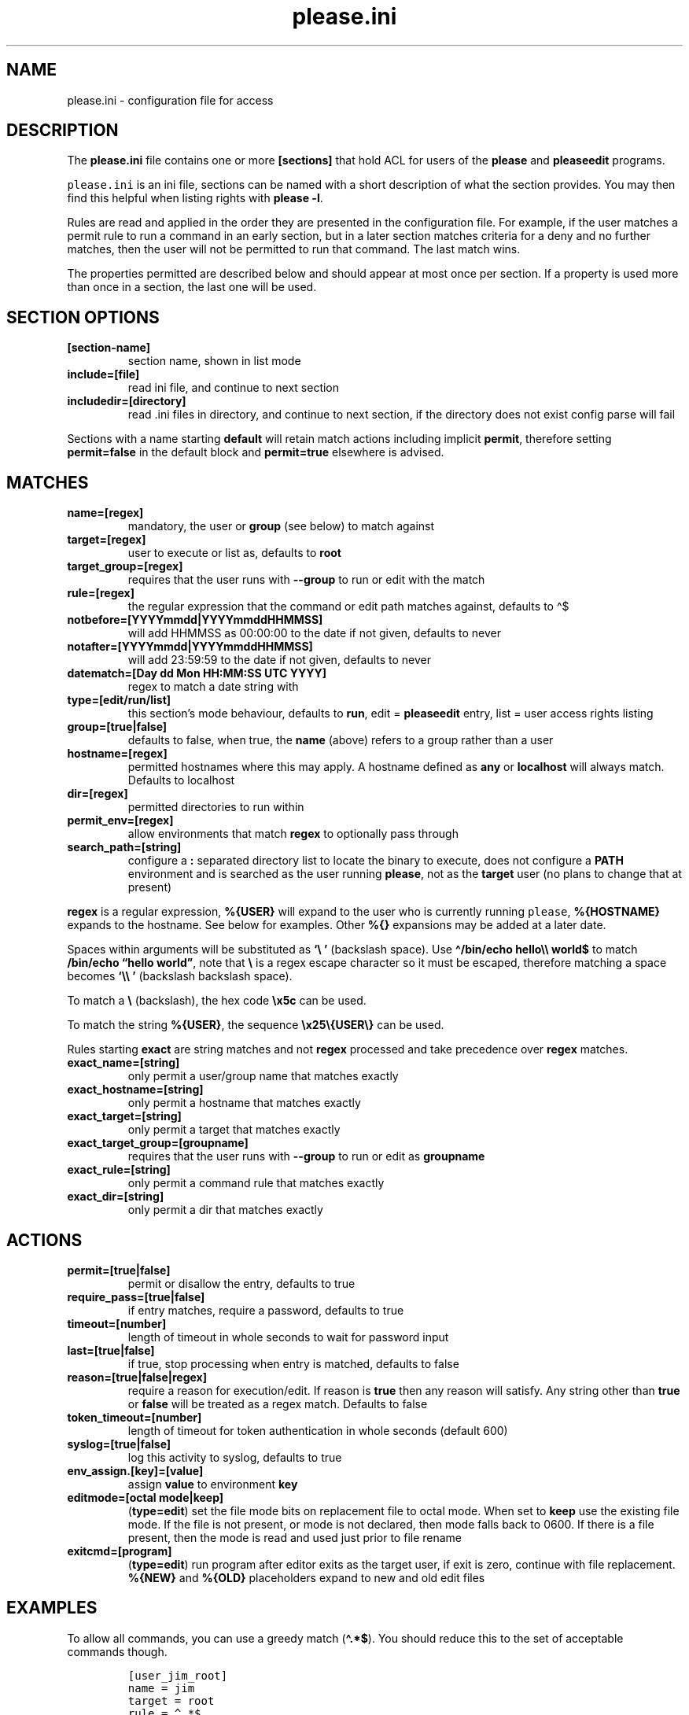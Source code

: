 .\" Automatically generated by Pandoc 2.17.1.1
.\"
.\" Define V font for inline verbatim, using C font in formats
.\" that render this, and otherwise B font.
.ie "\f[CB]x\f[]"x" \{\
. ftr V B
. ftr VI BI
. ftr VB B
. ftr VBI BI
.\}
.el \{\
. ftr V CR
. ftr VI CI
. ftr VB CB
. ftr VBI CBI
.\}
.TH "please.ini" "5" "06 June 2025" "please 0.5.6" "User Manual"
.hy
.SH NAME
.PP
please.ini - configuration file for access
.SH DESCRIPTION
.PP
The \f[B]please.ini\f[R] file contains one or more \f[B][sections]\f[R]
that hold ACL for users of the \f[B]please\f[R] and \f[B]pleaseedit\f[R]
programs.
.PP
\f[V]please.ini\f[R] is an ini file, sections can be named with a short
description of what the section provides.
You may then find this helpful when listing rights with \f[B]please
-l\f[R].
.PP
Rules are read and applied in the order they are presented in the
configuration file.
For example, if the user matches a permit rule to run a command in an
early section, but in a later section matches criteria for a deny and no
further matches, then the user will not be permitted to run that
command.
The last match wins.
.PP
The properties permitted are described below and should appear at most
once per section.
If a property is used more than once in a section, the last one will be
used.
.SH SECTION OPTIONS
.TP
\f[B][section-name]\f[R]
section name, shown in list mode
.TP
\f[B]include=[file]\f[R]
read ini file, and continue to next section
.TP
\f[B]includedir=[directory]\f[R]
read .ini files in directory, and continue to next section, if the
directory does not exist config parse will fail
.PP
Sections with a name starting \f[B]default\f[R] will retain match
actions including implicit \f[B]permit\f[R], therefore setting
\f[B]permit=false\f[R] in the default block and \f[B]permit=true\f[R]
elsewhere is advised.
.SH MATCHES
.TP
\f[B]name=[regex]\f[R]
mandatory, the user or \f[B]group\f[R] (see below) to match against
.TP
\f[B]target=[regex]\f[R]
user to execute or list as, defaults to \f[B]root\f[R]
.TP
\f[B]target_group=[regex]\f[R]
requires that the user runs with \f[B]--group\f[R] to run or edit with
the match
.TP
\f[B]rule=[regex]\f[R]
the regular expression that the command or edit path matches against,
defaults to \[ha]$
.TP
\f[B]notbefore=[YYYYmmdd|YYYYmmddHHMMSS]\f[R]
will add HHMMSS as 00:00:00 to the date if not given, defaults to never
.TP
\f[B]notafter=[YYYYmmdd|YYYYmmddHHMMSS]\f[R]
will add 23:59:59 to the date if not given, defaults to never
.TP
\f[B]datematch=[Day dd Mon HH:MM:SS UTC YYYY]\f[R]
regex to match a date string with
.TP
\f[B]type=[edit/run/list]\f[R]
this section\[cq]s mode behaviour, defaults to \f[B]run\f[R], edit =
\f[B]pleaseedit\f[R] entry, list = user access rights listing
.TP
\f[B]group=[true|false]\f[R]
defaults to false, when true, the \f[B]name\f[R] (above) refers to a
group rather than a user
.TP
\f[B]hostname=[regex]\f[R]
permitted hostnames where this may apply.
A hostname defined as \f[B]any\f[R] or \f[B]localhost\f[R] will always
match.
Defaults to localhost
.TP
\f[B]dir=[regex]\f[R]
permitted directories to run within
.TP
\f[B]permit_env=[regex]\f[R]
allow environments that match \f[B]regex\f[R] to optionally pass through
.TP
\f[B]search_path=[string]\f[R]
configure a \f[B]:\f[R] separated directory list to locate the binary to
execute, does not configure a \f[B]PATH\f[R] environment and is searched
as the user running \f[B]please\f[R], not as the \f[B]target\f[R] user
(no plans to change that at present)
.PP
\f[B]regex\f[R] is a regular expression, \f[B]%{USER}\f[R] will expand
to the user who is currently running \f[V]please\f[R],
\f[B]%{HOSTNAME}\f[R] expands to the hostname.
See below for examples.
Other \f[B]%{}\f[R] expansions may be added at a later date.
.PP
Spaces within arguments will be substituted as \f[B]`\[rs]\ '\f[R]
(backslash space).
Use \f[B]\[ha]/bin/echo hello\[rs]\[rs] world$\f[R] to match
\f[B]/bin/echo \[lq]hello world\[rq]\f[R], note that \f[B]\[rs]\f[R] is
a regex escape character so it must be escaped, therefore matching a
space becomes \f[B]`\[rs]\[rs]\ '\f[R] (backslash backslash space).
.PP
To match a \f[B]\[rs]\f[R] (backslash), the hex code \f[B]\[rs]x5c\f[R]
can be used.
.PP
To match the string \f[B]%{USER}\f[R], the sequence
\f[B]\[rs]x25\[rs]{USER\[rs]}\f[R] can be used.
.PP
Rules starting \f[B]exact\f[R] are string matches and not
\f[B]regex\f[R] processed and take precedence over \f[B]regex\f[R]
matches.
.TP
\f[B]exact_name=[string]\f[R]
only permit a user/group name that matches exactly
.TP
\f[B]exact_hostname=[string]\f[R]
only permit a hostname that matches exactly
.TP
\f[B]exact_target=[string]\f[R]
only permit a target that matches exactly
.TP
\f[B]exact_target_group=[groupname]\f[R]
requires that the user runs with \f[B]--group\f[R] to run or edit as
\f[B]groupname\f[R]
.TP
\f[B]exact_rule=[string]\f[R]
only permit a command rule that matches exactly
.TP
\f[B]exact_dir=[string]\f[R]
only permit a dir that matches exactly
.SH ACTIONS
.TP
\f[B]permit=[true|false]\f[R]
permit or disallow the entry, defaults to true
.TP
\f[B]require_pass=[true|false]\f[R]
if entry matches, require a password, defaults to true
.TP
\f[B]timeout=[number]\f[R]
length of timeout in whole seconds to wait for password input
.TP
\f[B]last=[true|false]\f[R]
if true, stop processing when entry is matched, defaults to false
.TP
\f[B]reason=[true|false|regex]\f[R]
require a reason for execution/edit.
If reason is \f[B]true\f[R] then any reason will satisfy.
Any string other than \f[B]true\f[R] or \f[B]false\f[R] will be treated
as a regex match.
Defaults to false
.TP
\f[B]token_timeout=[number]\f[R]
length of timeout for token authentication in whole seconds (default
600)
.TP
\f[B]syslog=[true|false]\f[R]
log this activity to syslog, defaults to true
.TP
\f[B]env_assign.[key]=[value]\f[R]
assign \f[B]value\f[R] to environment \f[B]key\f[R]
.TP
\f[B]editmode=[octal mode|keep]\f[R]
(\f[B]type=edit\f[R]) set the file mode bits on replacement file to
octal mode.
When set to \f[B]keep\f[R] use the existing file mode.
If the file is not present, or mode is not declared, then mode falls
back to 0600.
If there is a file present, then the mode is read and used just prior to
file rename
.TP
\f[B]exitcmd=[program]\f[R]
(\f[B]type=edit\f[R]) run program after editor exits as the target user,
if exit is zero, continue with file replacement.
\f[B]%{NEW}\f[R] and \f[B]%{OLD}\f[R] placeholders expand to new and old
edit files
.SH EXAMPLES
.PP
To allow all commands, you can use a greedy match (\f[B]\[ha].*$\f[R]).
You should reduce this to the set of acceptable commands though.
.IP
.nf
\f[C]
[user_jim_root]
name = jim
target = root
rule = \[ha].*$
\f[R]
.fi
.PP
If you wish to permit a user to view another\[cq]s command set, then you
may do this using \f[B]type=list\f[R] (\f[B]run\f[R] by default).
To list another user, they must match the \f[B]target\f[R] regex.
.IP
.nf
\f[C]
[user_jim_list_root]
name = jim
type = list
target = root
\f[R]
.fi
.PP
\f[B]type\f[R] may also be \f[B]edit\f[R] if you wish to permit a file
edit with \f[B]pleaseedit\f[R].
.IP
.nf
\f[C]
[user_jim_edit_hosts]
name = jim
type = edit
target = root
rule = \[ha]/etc/hosts$
editmode = 644
\f[R]
.fi
.PP
Naming sections should help later when listing permissions.
.PP
Below, user \f[B]mandy\f[R] may run \f[B]du\f[R] without needing a
password, but must enter her password for a \f[B]bash\f[R] running as
root:
.IP
.nf
\f[C]
[mandy_du]
name = mandy
rule = \[ha](/usr)?/bin/du .*$
require_pass = false
[mandy_some]
name = mandy
rule = \[ha](/usr)?/bin/bash$
require_pass = true
\f[R]
.fi
.PP
The rule \f[B]regex\f[R] can include repetitions.
To permit running \f[B]wc\f[R] to count the lines in the log files (we
don\[cq]t know how many there are) in \f[B]/var/log\f[R].
This sort of regex will allow multiple instances of a \f[B]()\f[R] group
with \f[B]+\f[R], which is used to define the character class
\f[B][a-zA-Z0-9-]+\f[R], the numeric class \f[B]\f[R] and the group near
the end of the line.
In other words, multiple instances of files in \f[B]/var/log\f[R] that
may end in common log rotate forms \f[B]-YYYYMMDD\f[R] or \f[B].N\f[R].
.PP
This will permit commands such as the following, note how for efficiency
find will combine arguments with \f[B]+\f[R] into fewer invocations.
\f[B]xargs\f[R] could have been used in place of \f[B]find\f[R].
.IP
.nf
\f[C]
$ find /var/log -type f -exec please /usr/bin/wc {} \[rs]+
\f[R]
.fi
.PP
Here is a sample for the above scenario:
.IP
.nf
\f[C]
[user_jim_root_wc]
name = jim
target = root
permit = true
rule = \[ha]/usr/bin/wc (/var/log/[a-zA-Z0-9-]+(\[rs].\[rs]d+)?(\[rs]s)?)+$
\f[R]
.fi
.PP
User jim may only start or stop a docker container:
.IP
.nf
\f[C]
[user_jim_root_docker]
name = jim
target = root
permit = true
rule = \[ha]/usr/bin/docker (start|stop) \[rs]S+
\f[R]
.fi
.PP
User ben may only edit \f[B]/etc/fstab\f[R], and afterwards check the
fstab file:
.IP
.nf
\f[C]
[ben_fstab]
name = ben
target = root
permit = true
type = edit
editmode = 644
rule = \[ha]/etc/fstab$
exitcmd = /bin/findmnt --verify --tab-file %{NEW}
\f[R]
.fi
.PP
User ben may list only users \f[B]eng\f[R], \f[B]net\f[R] and
\f[B]dba\f[R]:
.IP
.nf
\f[C]
[ben_ops]
name = ben
permit = true
type = list
target = \[ha](eng|net|dba)ops$
\f[R]
.fi
.PP
All users may list their own permissions.
You may or may not wish to do this if you consider permitting a view of
the rules to be a security risk.
.IP
.nf
\f[C]
[list_own]
name = \[ha]%{USER}$
permit = true
type = list
target = \[ha]%{USER}$
\f[R]
.fi
.SH DEFAULT SECTION
.PP
Sections that are named starting with \f[B]default\f[R] retain their
actions, which can be useful for turning off \f[B]syslog\f[R] or setting
a \f[B]token_timeout\f[R] globally, for example, but they will retain
\f[B]permit\f[R] which implicitly is \f[B]true\f[R], it is therefore
sensible to negate this (setting \f[B]permit=false\f[R]) and set
\f[B]permit=true\f[R] in subsequent sections as needed.
.IP
.nf
\f[C]
[default:nosyslog]
name = .*
rule = .*
require_pass = false
syslog = false
permit = false
token_timeout = 1800
[mailusers]
name = mailadm
group = true
rule = \[ha]/usr/sbin/postcat$
require_pass = true
permit = true
\f[R]
.fi
.SH EXITCMD
.PP
When the user completes their edit, and the editor exits cleanly, if
\f[B]exitcmd\f[R] is included then this program will run as the target
user.
If the program also exits cleanly then the temporary edit will be copied
to the destination.
.PP
\f[B]%{OLD}\f[R] and \f[B]%{NEW}\f[R] will expand to the old (existing
source) file and edit candidate, respectively.
To verify a file edit, \f[B]ben\f[R]\[cq]s entry to check
\f[B]/etc/hosts\f[R] after clean exit could look like this:
.IP
.nf
\f[C]
[ben_ops]
name = ben
permit = true
type = edit
editmode = 644
rule = \[ha]/etc/hosts$
exitcmd = /usr/local/bin/check_hosts %{OLD} %{NEW}
\f[R]
.fi
.PP
\f[B]/usr/local/bin/check_hosts\f[R] takes two arguments, the original
file as the first argument and the modify candidate as the second
argument.
If \f[B]check_hosts\f[R] terminates zero, then the edit is considered
clean and the original file is replaced with the candidate.
Otherwise the edit file is not copied and is left, \f[B]pleaseedit\f[R]
will exit with the return value from \f[B]check_hosts\f[R].
.PP
A common \f[B]exitcmd\f[R] is to check the validity of
\f[B]please.ini\f[R], shown below.
This permits members of the \f[B]admin\f[R] group to edit
\f[B]/etc/please.ini\f[R] if they provide a reason (\f[B]-r\f[R]).
Upon clean exit from the editor the tmp file will be syntax checked.
.IP
.nf
\f[C]
[please_ini]
name = admins
group = true
reason = true
rule = /etc/please.ini
type = edit
editmode = 600
exitcmd = /usr/bin/please -c %{NEW}
\f[R]
.fi
.SH DATED RANGES
.PP
For large environments it is not unusual for a third party to require
access during a short time frame for debugging.
To accommodate this there are the \f[B]notbefore\f[R] and
\f[B]notafter\f[R] time brackets.
These can be either \f[B]YYYYmmdd\f[R] or \f[B]YYYYmmddHHMMSS\f[R].
.PP
The whole day is considered when using the shorter date form of
\f[B]YYYYmmdd\f[R].
.PP
Many enterprises may wish to permit periods of access to a user for a
limited time only, even if that individual is considered to have a
permanent role.
.PP
User joker can do what they want as root on 1st April 2021:
.IP
.nf
\f[C]
[joker_april_first]
name = joker
target = root
permit = true
notbefore = 20210401
notafter = 20210401
rule = \[ha]/bin/bash
\f[R]
.fi
.SH DATEMATCHES
.PP
\f[B]datematch\f[R] matches against the date string \f[B]Day dd mon
HH:MM:SS UTC Year\f[R].
This enables calendar style date matches.
.PP
Note that the day of the month (\f[B]dd\f[R]) will be padded with spaces
if less than two characters wide.
.PP
You can permit a group of users to run
\f[B]/usr/local/housekeeping/\f[R] scripts every Monday:
.IP
.nf
\f[C]
[l2_housekeeping]
name = l2users
group = true
target = root
permit = true
rule = /usr/local/housekeeping/tidy_(logs|images|mail)
datematch = \[ha]Mon\[rs]s+.*
\f[R]
.fi
.SH REASONS
.PP
When \f[B]reason=true\f[R], a user must pass a reason with the
\f[B]-r\f[R] option to \f[B]please\f[R] and \f[B]pleaseedit\f[R].
Some organisations may prefer a reason to be logged when a command is
executed.
This can be helpful for some situations where something such as
\f[B]mkfs\f[R] or \f[B]useradd\f[R] might be preferable to be logged
against a ticket.
.IP
.nf
\f[C]
[l2_user_admin]
name = l2users
group = true
target = root
permit = true
reason = true
rule = \[ha]/usr/sbin/useradd -m \[rs]w+$
\f[R]
.fi
.PP
Or, if tickets have a known prefix:
.IP
.nf
\f[C]
reason = .*(bug|incident|ticket|change)\[rs]d+.*
\f[R]
.fi
.PP
Perhaps you want to add a mini molly-guard where the hostname must
appear in the reason:
.IP
.nf
\f[C]
[user_poweroff]
name = l2users
group = true
rule = (/usr)?/s?bin/(shutdown( -h now)?|poweroff|reboot)
require_pass = true
reason = .*%{HOSTNAME}.*
\f[R]
.fi
.SH DIR
.PP
In some situations you may only want a command to run within a set of
directories.
The directory is specified with the \f[B]-d\f[R] argument to
\f[B]please\f[R].
For example, a program may output to the current working directory,
which may only be desirable in certain locations.
.IP
.nf
\f[C]
[eng_build_aliases]
name = l2users
group = true
dir = \[ha]/etc/mail$
rule = \[ha]/usr/local/bin/build_aliases$
\f[R]
.fi
.SH LAST
.PP
\f[B]last = true\f[R] stops processing at a match:
.IP
.nf
\f[C]
[mkfs]
name = l2users
group = true
target = root
permit = true
reason = true
rule = \[ha]/sbin/mkfs.(ext[234]|xfs) /dev/sd[bcdefg]\[rs]d?$
last = true
\f[R]
.fi
.PP
For simplicity, there is no need to process other configured rules if
certain that the \f[B]l2users\f[R] group are safe to execute this.
\f[B]last\f[R] should only be used in situations where there will never
be something that could contradict the match in an undesired way later.
.SH SYSLOG
.PP
By default entries are logged to syslog.
If you do not wish an entry to be logged then specify
\f[B]syslog=false\f[R].
In this case \f[B]jim\f[R] can run anything in \f[B]/usr/bin/\f[R] as
root and it will not be logged.
.IP
.nf
\f[C]
[maverick]
syslog = false
name = jim
rule = /usr/bin/.*
reason = false
\f[R]
.fi
.SH FILES
.PP
/etc/please.ini
.SH NOTES
.PP
At a later date repeated properties within the same section may be
treated as a match list.
.SH CONTRIBUTIONS
.PP
I welcome pull requests with open arms.
New features always considered.
.SH BUGS
.PP
Found a bug?
Please either open a ticket or send a pull request/patch.
.SH SEE ALSO
.PP
\f[B]please\f[R](1)
.SH AUTHORS
Ed Neville (ed-please\[at]s5h.net).
